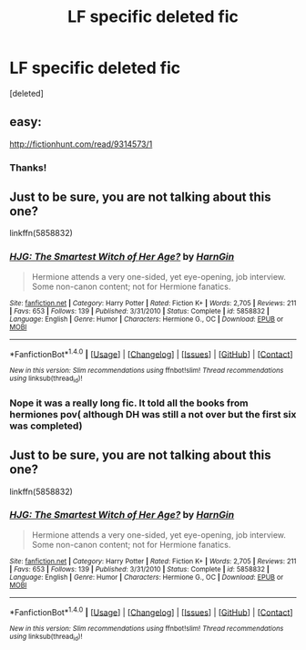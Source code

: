 #+TITLE: LF specific deleted fic

* LF specific deleted fic
:PROPERTIES:
:Score: 1
:DateUnix: 1502722855.0
:DateShort: 2017-Aug-14
:FlairText: Request
:END:
[deleted]


** easy:

[[http://fictionhunt.com/read/9314573/1]]
:PROPERTIES:
:Author: Deathcrow
:Score: 2
:DateUnix: 1502727778.0
:DateShort: 2017-Aug-14
:END:

*** Thanks!
:PROPERTIES:
:Author: ferruleeffect
:Score: 1
:DateUnix: 1502727916.0
:DateShort: 2017-Aug-14
:END:


** Just to be sure, you are not talking about this one?

linkffn(5858832)
:PROPERTIES:
:Author: Quoba
:Score: -2
:DateUnix: 1502725493.0
:DateShort: 2017-Aug-14
:END:

*** [[http://www.fanfiction.net/s/5858832/1/][*/HJG: The Smartest Witch of Her Age?/*]] by [[https://www.fanfiction.net/u/1220787/HarnGin][/HarnGin/]]

#+begin_quote
  Hermione attends a very one-sided, yet eye-opening, job interview. Some non-canon content; not for Hermione fanatics.
#+end_quote

^{/Site/: [[http://www.fanfiction.net/][fanfiction.net]] *|* /Category/: Harry Potter *|* /Rated/: Fiction K+ *|* /Words/: 2,705 *|* /Reviews/: 211 *|* /Favs/: 653 *|* /Follows/: 139 *|* /Published/: 3/31/2010 *|* /Status/: Complete *|* /id/: 5858832 *|* /Language/: English *|* /Genre/: Humor *|* /Characters/: Hermione G., OC *|* /Download/: [[http://www.ff2ebook.com/old/ffn-bot/index.php?id=5858832&source=ff&filetype=epub][EPUB]] or [[http://www.ff2ebook.com/old/ffn-bot/index.php?id=5858832&source=ff&filetype=mobi][MOBI]]}

--------------

*FanfictionBot*^{1.4.0} *|* [[[https://github.com/tusing/reddit-ffn-bot/wiki/Usage][Usage]]] | [[[https://github.com/tusing/reddit-ffn-bot/wiki/Changelog][Changelog]]] | [[[https://github.com/tusing/reddit-ffn-bot/issues/][Issues]]] | [[[https://github.com/tusing/reddit-ffn-bot/][GitHub]]] | [[[https://www.reddit.com/message/compose?to=tusing][Contact]]]

^{/New in this version: Slim recommendations using/ ffnbot!slim! /Thread recommendations using/ linksub(thread_id)!}
:PROPERTIES:
:Author: FanfictionBot
:Score: 2
:DateUnix: 1502725520.0
:DateShort: 2017-Aug-14
:END:


*** Nope it was a really long fic. It told all the books from hermiones pov( although DH was still a not over but the first six was completed)
:PROPERTIES:
:Author: ferruleeffect
:Score: 2
:DateUnix: 1502726235.0
:DateShort: 2017-Aug-14
:END:


** Just to be sure, you are not talking about this one?

linkffn(5858832)
:PROPERTIES:
:Author: Quoba
:Score: -3
:DateUnix: 1502725493.0
:DateShort: 2017-Aug-14
:END:

*** [[http://www.fanfiction.net/s/5858832/1/][*/HJG: The Smartest Witch of Her Age?/*]] by [[https://www.fanfiction.net/u/1220787/HarnGin][/HarnGin/]]

#+begin_quote
  Hermione attends a very one-sided, yet eye-opening, job interview. Some non-canon content; not for Hermione fanatics.
#+end_quote

^{/Site/: [[http://www.fanfiction.net/][fanfiction.net]] *|* /Category/: Harry Potter *|* /Rated/: Fiction K+ *|* /Words/: 2,705 *|* /Reviews/: 211 *|* /Favs/: 653 *|* /Follows/: 139 *|* /Published/: 3/31/2010 *|* /Status/: Complete *|* /id/: 5858832 *|* /Language/: English *|* /Genre/: Humor *|* /Characters/: Hermione G., OC *|* /Download/: [[http://www.ff2ebook.com/old/ffn-bot/index.php?id=5858832&source=ff&filetype=epub][EPUB]] or [[http://www.ff2ebook.com/old/ffn-bot/index.php?id=5858832&source=ff&filetype=mobi][MOBI]]}

--------------

*FanfictionBot*^{1.4.0} *|* [[[https://github.com/tusing/reddit-ffn-bot/wiki/Usage][Usage]]] | [[[https://github.com/tusing/reddit-ffn-bot/wiki/Changelog][Changelog]]] | [[[https://github.com/tusing/reddit-ffn-bot/issues/][Issues]]] | [[[https://github.com/tusing/reddit-ffn-bot/][GitHub]]] | [[[https://www.reddit.com/message/compose?to=tusing][Contact]]]

^{/New in this version: Slim recommendations using/ ffnbot!slim! /Thread recommendations using/ linksub(thread_id)!}
:PROPERTIES:
:Author: FanfictionBot
:Score: 1
:DateUnix: 1502725502.0
:DateShort: 2017-Aug-14
:END:
